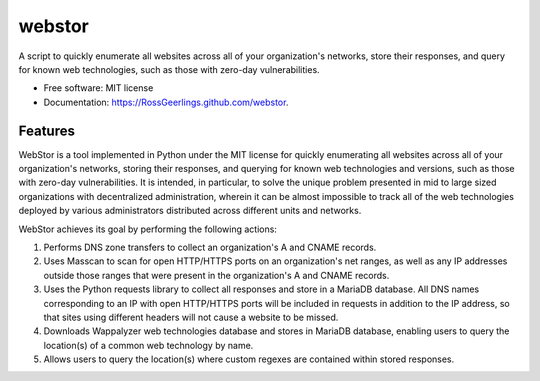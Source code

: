 =======
webstor
=======

.. image:: https://img.shields.io/travis/RossGeerlings/webstor.svg
        :target: https://travis-ci.org/RossGeerlings/webstor

.. image:: https://img.shields.io/pypi/v/webstor.svg
        :target: https://pypi.python.org/pypi/webstor


A script to quickly enumerate all websites across all of your organization's networks, store their responses, and query for known web technologies, such as those with zero-day vulnerabilities.

* Free software: MIT license
* Documentation: https://RossGeerlings.github.com/webstor.

Features
--------

WebStor is a tool implemented in Python under the MIT license for quickly enumerating all websites across all of your organization's networks, storing their responses, and querying for known web technologies and versions, such as those with zero-day vulnerabilities. It is intended, in particular, to solve the unique problem presented in mid to large sized organizations with decentralized administration, wherein it can be almost impossible to track all of the web technologies deployed by various administrators distributed across different units and networks.

WebStor achieves its goal by performing the following actions:

1. Performs DNS zone transfers to collect an organization's A and CNAME records.
2. Uses Masscan to scan for open HTTP/HTTPS ports on an organization's net ranges, as well as any IP addresses outside those ranges that were present in the organization's A and CNAME records.
3. Uses the Python requests library to collect all responses and store in a MariaDB database. All DNS names corresponding to an IP with open HTTP/HTTPS ports will be included in requests in addition to the IP address, so that sites using different headers will not cause a website to be missed.
4. Downloads Wappalyzer web technologies database and stores in MariaDB database, enabling users to query the location(s) of a common web technology by name.
5. Allows users to query the location(s) where custom regexes are contained within stored responses.
